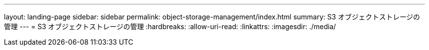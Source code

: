 ---
layout: landing-page 
sidebar: sidebar 
permalink: object-storage-management/index.html 
summary: S3 オブジェクトストレージの管理 
---
= S3 オブジェクトストレージの管理
:hardbreaks:
:allow-uri-read: 
:linkattrs: 
:imagesdir: ./media/


